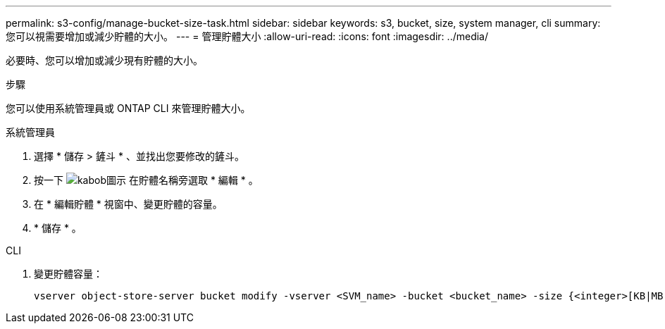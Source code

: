 ---
permalink: s3-config/manage-bucket-size-task.html 
sidebar: sidebar 
keywords: s3, bucket, size, system manager, cli 
summary: 您可以視需要增加或減少貯體的大小。 
---
= 管理貯體大小
:allow-uri-read: 
:icons: font
:imagesdir: ../media/


[role="lead"]
必要時、您可以增加或減少現有貯體的大小。

.步驟
您可以使用系統管理員或 ONTAP CLI 來管理貯體大小。

[role="tabbed-block"]
====
.系統管理員
--
. 選擇 * 儲存 > 鏟斗 * 、並找出您要修改的鏟斗。
. 按一下 image:icon_kabob.gif["kabob圖示"] 在貯體名稱旁選取 * 編輯 * 。
. 在 * 編輯貯體 * 視窗中、變更貯體的容量。
. * 儲存 * 。


--
.CLI
--
. 變更貯體容量：
+
[source, cli]
----
vserver object-store-server bucket modify -vserver <SVM_name> -bucket <bucket_name> -size {<integer>[KB|MB|GB|TB|PB]}
----


--
====